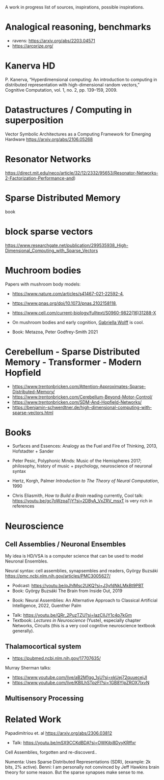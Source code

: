 A work in progress list of sources, inspirations, possible inspirations.

* Analogical reasoning, benchmarks

- ravens: https://arxiv.org/abs/2203.04571
- https://arcprize.org/

* Kanerva HD

P. Kanerva, “Hyperdimensional computing: An introduction to computing
in distributed representation with high-dimensional random vectors,”
Cognitive Computation, vol. 1, no. 2, pp. 139–159, 2009.

* Datastructures / Computing in superposition

Vector Symbolic Architectures as a Computing Framework for Emerging Hardware
https://arxiv.org/abs/2106.05268

* Resonator Networks

https://direct.mit.edu/neco/article/32/12/2332/95653/Resonator-Networks-2-Factorization-Performance-and)


* Sparse Distributed Memory
book

* block sparse vectors

https://www.researchgate.net/publication/299535938_High-Dimensional_Computing_with_Sparse_Vectors

* Muchroom bodies

Papers with mushroom body models:

- https://www.nature.com/articles/s41467-021-22592-4,
- https://www.pnas.org/doi/10.1073/pnas.2102158118,
- https://www.cell.com/current-biology/fulltext/S0960-9822(16)31288-X
- On mushroom bodies and early cognition, [[https://biology.case.edu/faculty/gabriella-wolff/][Gabriella Wolff]] is cool.

- Book: Metazoa, Peter Godfrey-Smith 2021

* Cerebellum - Sparse Distributed Memory - Transformer - Modern Hopfield

- https://www.trentonbricken.com/Attention-Approximates-Sparse-Distributed-Memory/
- https://www.trentonbricken.com/Cerebellum-Beyond-Motor-Control/
- https://www.trentonbricken.com/SDM-And-Hopfield-Networks/
- https://benjamin-schwerdtner.de/high-dimensional-computing-with-sparse-vectors.html

* Books

- Surfaces and Essences: Analogy as the Fuel and Fire of Thinking, 2013,
  Hofstadter + Sander

- Peter Pesic, Polyphonic Minds: Music of the Hemispheres 2017;
  philosophy, history of music + psychology, neuroscience of neuronal syntax

- Hertz, Korgh, Palmer /Introduction to The Theory of Neural Computation/, 1990

- Chris Eliasmith, /How to Build a Brain/
  reading currently, Cool talk: https://youtu.be/gc7oWzpaTjY?si=2DByA_VxZRV_msxT
  is very rich in references


* Neuroscience


** Cell Assemblies / Neuronal Ensembles

My idea is HD/VSA is a computer science that can be used to model Neuronal Ensembles.


Neural syntax: cell assemblies, synapsembles and readers, György Buzsáki
https://pmc.ncbi.nlm.nih.gov/articles/PMC3005627/

- Podcast: https://youtu.be/pJhlMsc2UKQ?si=J3yfdNkLMkBt9PBT
- Book: György Buzsáki The Brain from Inside Out, 2019


- Book: Neural Assemblies: An Alternative Approach to Classical Artificial Intelligence, 2022, Guenther Palm


- Talk: https://youtu.be/QRr_2PuzTZU?si=lazClIJY1c4p7kGm
- Textbook: /Lectures in Neuroscience/ (Yuste), especially chapter Networks, Circuits
  (this is a very cool cognitive neuroscience textbook generally).

** Thalamocortical system

- https://pubmed.ncbi.nlm.nih.gov/17707635/

Murray Sherman talks:
- https://www.youtube.com/live/aB2M1gg_1sU?si=xkUej72quuecejJI
- https://www.youtube.com/live/KBILhSTpzFI?si=1GB8YlpZROX7IxvN

** Multisensory Processing


* Related Work

Papadimitriou et. al https://arxiv.org/abs/2306.03812
- Talk: https://youtu.be/mSX9CCKdBDA?si=OWKjbi8DyyKRffxr

Cell Assemblies, forgotten and re-discoverd..

Numenta: Uses Sparse Distributed Representations (SDR),
(example: 2k bits, 2% active).
Benni: I am personally not convinced by Jeff Hawkins brain theory for some reason.
But the sparse synapses make sense to me.
